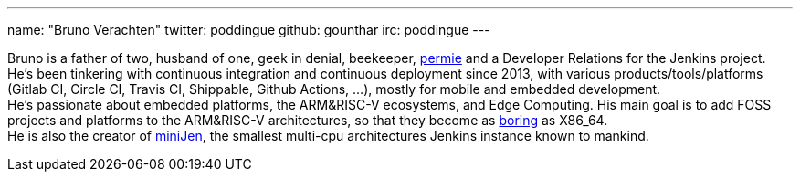 ---
name: "Bruno Verachten"
twitter: poddingue
github: gounthar
irc: poddingue
---

Bruno is a father of two, husband of one, geek in denial, beekeeper, link:https://permies.com/[permie] and a Developer Relations for the Jenkins project.
He's been tinkering with continuous integration and continuous deployment since 2013, with various products/tools/platforms (Gitlab CI, Circle CI, Travis CI, Shippable, Github Actions, ...), mostly for mobile and embedded development. +
He's passionate about embedded platforms, the ARM&RISC-V ecosystems, and Edge Computing.
His main goal is to add FOSS projects and platforms to the ARM&RISC-V architectures, so that they become as link:https://twitter.com/jonmasters/status/1523041597683683328[boring] as X86_64. +
He is also the creator of link:https://minijen.rocks/[miniJen], the smallest multi-cpu architectures Jenkins instance known to mankind.
